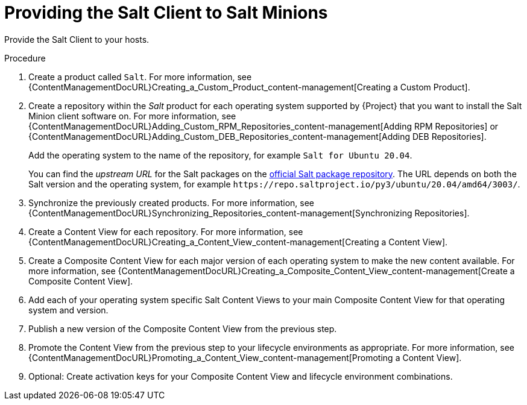 [id="Providing_the_Salt_Client_to_Salt_Minions_{context}"]
= Providing the Salt Client to Salt Minions

Provide the Salt Client to your hosts.

.Procedure
. Create a product called `Salt`.
For more information, see {ContentManagementDocURL}Creating_a_Custom_Product_content-management[Creating a Custom Product].
. Create a repository within the _Salt_ product for each operating system supported by {Project} that you want to install the Salt Minion client software on.
For more information, see {ContentManagementDocURL}Adding_Custom_RPM_Repositories_content-management[Adding RPM Repositories] or {ContentManagementDocURL}Adding_Custom_DEB_Repositories_content-management[Adding DEB Repositories].
+
Add the operating system to the name of the repository, for example `Salt for Ubuntu 20.04`.
+
You can find the _upstream URL_ for the Salt packages on the https://repo.saltproject.io/[official Salt package repository].
The URL depends on both the Salt version and the operating system, for example `\https://repo.saltproject.io/py3/ubuntu/20.04/amd64/3003/`.
. Synchronize the previously created products.
For more information, see {ContentManagementDocURL}Synchronizing_Repositories_content-management[Synchronizing Repositories].
. Create a Content View for each repository.
For more information, see {ContentManagementDocURL}Creating_a_Content_View_content-management[Creating a Content View].
. Create a Composite Content View for each major version of each operating system to make the new content available.
For more information, see {ContentManagementDocURL}Creating_a_Composite_Content_View_content-management[Create a Composite Content View].
. Add each of your operating system specific Salt Content Views to your main Composite Content View for that operating system and version.
. Publish a new version of the Composite Content View from the previous step.
. Promote the Content View from the previous step to your lifecycle environments as appropriate.
For more information, see {ContentManagementDocURL}Promoting_a_Content_View_content-management[Promoting a Content View].
. Optional: Create activation keys for your Composite Content View and lifecycle environment combinations.

